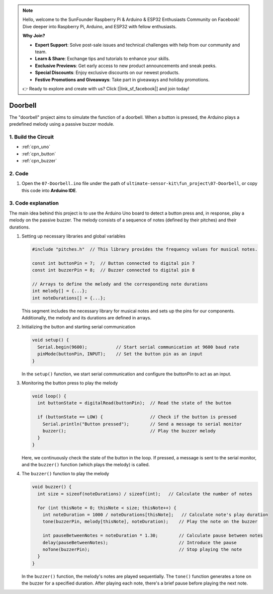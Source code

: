 .. note::

    Hello, welcome to the SunFounder Raspberry Pi & Arduino & ESP32 Enthusiasts Community on Facebook! Dive deeper into Raspberry Pi, Arduino, and ESP32 with fellow enthusiasts.

    **Why Join?**

    - **Expert Support**: Solve post-sale issues and technical challenges with help from our community and team.
    - **Learn & Share**: Exchange tips and tutorials to enhance your skills.
    - **Exclusive Previews**: Get early access to new product announcements and sneak peeks.
    - **Special Discounts**: Enjoy exclusive discounts on our newest products.
    - **Festive Promotions and Giveaways**: Take part in giveaways and holiday promotions.

    👉 Ready to explore and create with us? Click [|link_sf_facebook|] and join today!

.. _fun_doorbell:

Doorbell
==========================

.. raw:: html

   <video controls autoplay style = "max-width:100%">
      <source src="../_static/video/fun/07-fun_Doorbell.mp4"  type="video/mp4">
      Your browser does not support the video tag.
   </video>

The "doorbell" project aims to simulate the function of a doorbell. When a button is pressed, the Arduino plays a predefined melody using a passive buzzer module.


1. Build the Circuit
-----------------------------

.. image:: img/07-fun_Doorbell_circuit.png
    :width: 70%

* :ref:`cpn_uno`
* :ref:`cpn_button`
* :ref:`cpn_buzzer`


2. Code
-----------------------------

#. Open the ``07-Doorbell.ino`` file under the path of ``ultimate-sensor-kit\fun_project\07-Doorbell``, or copy this code into **Arduino IDE**.

   .. raw:: html
       
       <iframe src=https://create.arduino.cc/editor/sunfounder01/a6511078-ed6f-49d0-a4a5-2cafc3d63e4e/preview?embed style="height:510px;width:100%;margin:10px 0" frameborder=0></iframe>


3. Code explanation
-----------------------------

The main idea behind this project is to use the Arduino Uno board to detect a button press and, in response, play a melody on the passive buzzer. The melody consists of a sequence of notes (defined by their pitches) and their durations.

#. Setting up necessary libraries and global variables

   .. code-block:: arduino
   
      #include "pitches.h"  // This library provides the frequency values for musical notes.
   
      const int buttonPin = 7;  // Button connected to digital pin 7
      const int buzzerPin = 8;  // Buzzer connected to digital pin 8
   
      // Arrays to define the melody and the corresponding note durations
      int melody[] = {...};
      int noteDurations[] = {...};

   This segment includes the necessary library for musical notes and sets up the pins for our components. Additionally, the melody and its durations are defined in arrays.

#. Initializing the button and starting serial communication

   .. code-block:: arduino
   
      void setup() {
        Serial.begin(9600);           // Start serial communication at 9600 baud rate
        pinMode(buttonPin, INPUT);    // Set the button pin as an input
      }

   In the ``setup()`` function, we start serial communication and configure the buttonPin to act as an input.

#. Monitoring the button press to play the melody

   .. code-block:: arduino
   
      void loop() {
        int buttonState = digitalRead(buttonPin);  // Read the state of the button
   
        if (buttonState == LOW) {                  // Check if the button is pressed
          Serial.println("Button pressed");        // Send a message to serial monitor
          buzzer();                                // Play the buzzer melody
        }
      }

   Here, we continuously check the state of the button in the loop. If pressed, a message is sent to the serial monitor, and the ``buzzer()`` function (which plays the melody) is called.

#. The ``buzzer()`` function to play the melody

   .. code-block:: arduino
      
      void buzzer() {
        int size = sizeof(noteDurations) / sizeof(int);   // Calculate the number of notes
   
        for (int thisNote = 0; thisNote < size; thisNote++) {
          int noteDuration = 1000 / noteDurations[thisNote];   // Calculate note's play duration
          tone(buzzerPin, melody[thisNote], noteDuration);    // Play the note on the buzzer
   
          int pauseBetweenNotes = noteDuration * 1.30;        // Calculate pause between notes
          delay(pauseBetweenNotes);                           // Introduce the pause
          noTone(buzzerPin);                                  // Stop playing the note
        }
      }

   In the ``buzzer()`` function, the melody's notes are played sequentially. The ``tone()`` function generates a tone on the buzzer for a specified duration. After playing each note, there's a brief pause before playing the next note.




